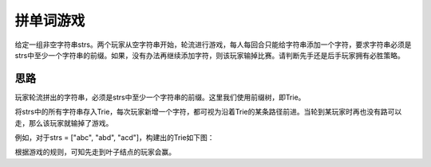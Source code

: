 拼单词游戏
==========================================
给定一组非空字符串strs。两个玩家从空字符串开始，轮流进行游戏，每人每回合只能给字符串添加一个字符，要求字符串必须是strs中至少一个字符串的前缀。如果，没有办法再继续添加字符，则该玩家输掉比赛。请判断先手还是后手玩家拥有必胜策略。


思路
------------------------------
玩家轮流拼出的字符串，必须是strs中至少一个字符串的前缀。这里我们使用前缀树，即Trie。

将strs中的所有字符串存入Trie，每次玩家新增一个字符，都可视为沿着Trie的某条路径前进。当轮到某玩家时再也没有路可以走，那么该玩家就输掉了游戏。

例如，对于strs = ["abc", "abd", "acd"]，构建出的Trie如下图：

.. image:: trie.jpg

根据游戏的规则，可知先走到叶子结点的玩家会赢。
